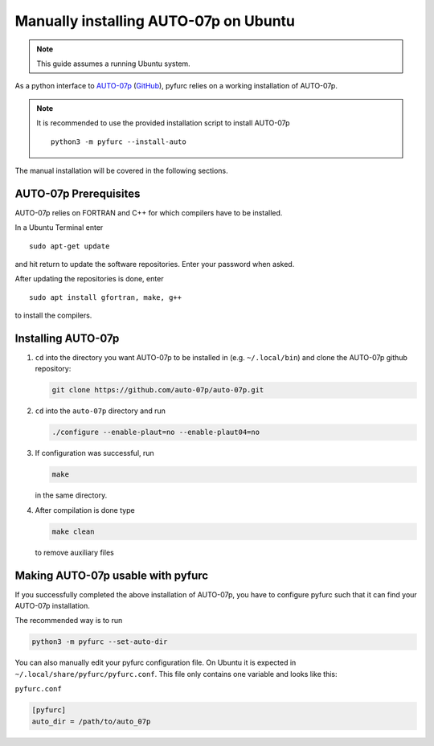 Manually installing AUTO-07p on Ubuntu
**************************************

.. note::
   This guide assumes a running Ubuntu system. 

As a python interface to `AUTO-07p <http://indy.cs.concordia.ca/auto/>`_ 
(`GitHub <https://github.com/auto-07p/auto-07p>`_), pyfurc relies on a
working installation of AUTO-07p. 

.. note::
   It is recommended to use the provided installation script to install AUTO-07p

   ::

      python3 -m pyfurc --install-auto

The manual installation will be covered in the following sections.

AUTO-07p Prerequisites
----------------------
AUTO-07p relies on FORTRAN and C++ for which compilers have to be installed.

In a Ubuntu Terminal enter

::

   sudo apt-get update

and hit return to update the software repositories.
Enter your password when asked.

After updating the repositories is done, enter

::

   sudo apt install gfortran, make, g++

to install the compilers.


Installing AUTO-07p
-------------------

1. ``cd`` into the directory you want AUTO-07p to be installed in
   (e.g. ``~/.local/bin``) and clone the AUTO-07p github repository:
   
   .. code-block:: bash

      git clone https://github.com/auto-07p/auto-07p.git
   
   
2. ``cd`` into the ``auto-07p`` directory and run
   
   .. code-block:: bash

      ./configure --enable-plaut=no --enable-plaut04=no

3. If configuration was successful, run 
   
   .. code-block:: bash

      make
      
   in the same directory.

4. After compilation is done type 
   
   .. code-block:: bash

      make clean 
      
   to remove auxiliary files

Making AUTO-07p usable with pyfurc
----------------------------------

If you successfully completed the above installation of AUTO-07p, you have
to configure pyfurc such that it can find your AUTO-07p installation.

The recommended way is to run

.. code-block:: bash

   python3 -m pyfurc --set-auto-dir

You can also manually edit your pyfurc configuration file. On Ubuntu
it is expected in  ``~/.local/share/pyfurc/pyfurc.conf``. This file only
contains one variable and looks like this:

``pyfurc.conf``

.. code-block:: bash

   [pyfurc]
   auto_dir = /path/to/auto_07p




.. 5. To make AUTO-07p commands usable you need to make a change in the 
..    environment file ``auto-07p/cmds/auto.env.sh``. 
..    Open that file and change the line

..    ::
   
..       AUTO_DIR=$HOME/auto/07p

..    to the following line. Make sure to insert the directory you chose for
..    installation.

..    ::
   
..       AUTO_DIR=$HOME/.local/bin/auto/07p
   
.. 6. Source the environment file. If you're using bash or something 
..    similar, just add the line

..    ::
   
..       source $HOME/.local/bin/auto/07p/cmds/auto.env.sh

..    to your ``~/.bashrc`` file. Make sure to insert the directory you chose for
..    installation.

.. 7.  Close your terminal and open a new one, type
..     ::
      
..       @r 
      
..     If your output is:
..     ::
   
..       xyz/auto/07p/cmds/@r: cannot open c..: No such file
   
..     Then it is likely that the installation was **successful**. 
..     Likewise, if the output is
..     ::
   
..       @r: command not found
   
..     something went wrong.